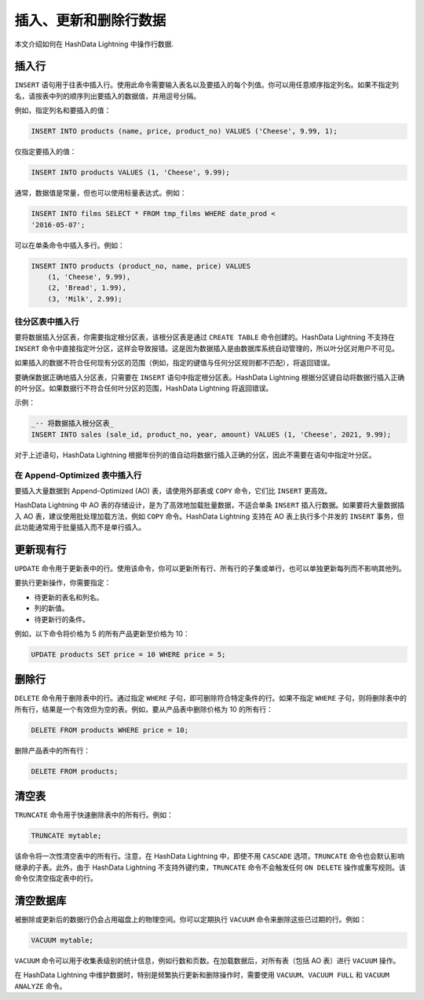 .. raw:: latex

   \newpage

插入、更新和删除行数据
======================

本文介绍如何在 HashData Lightning 中操作行数据.

插入行
------

``INSERT`` 语句用于往表中插入行。使用此命令需要输入表名以及要插入的每个列值。你可以用任意顺序指定列名。如果不指定列名，请按表中列的顺序列出要插入的数据值，并用逗号分隔。

例如，指定列名和要插入的值：

.. code:: sql

   INSERT INTO products (name, price, product_no) VALUES ('Cheese', 9.99, 1);

仅指定要插入的值：

.. code:: sql

   INSERT INTO products VALUES (1, 'Cheese', 9.99);

通常，数据值是常量，但也可以使用标量表达式。例如：

.. code:: sql

   INSERT INTO films SELECT * FROM tmp_films WHERE date_prod <
   '2016-05-07';

可以在单条命令中插入多行。例如：

.. code:: sql

   INSERT INTO products (product_no, name, price) VALUES
       (1, 'Cheese', 9.99),
       (2, 'Bread', 1.99),
       (3, 'Milk', 2.99);

往分区表中插入行
~~~~~~~~~~~~~~~~

要将数据插入分区表，你需要指定根分区表，该根分区表是通过 ``CREATE TABLE`` 命令创建的。HashData Lightning 不支持在 ``INSERT`` 命令中直接指定叶分区，这样会导致报错。这是因为数据插入是由数据库系统自动管理的，所以叶分区对用户不可见。

如果插入的数据不符合任何现有分区的范围（例如，指定的键值与任何分区规则都不匹配），将返回错误。

要确保数据正确地插入分区表，只需要在 ``INSERT`` 语句中指定根分区表。HashData Lightning 根据分区键自动将数据行插入正确的叶分区。如果数据行不符合任何叶分区的范围，HashData Lightning 将返回错误。

示例：

.. code:: sql

   _-- 将数据插入根分区表_
   INSERT INTO sales (sale_id, product_no, year, amount) VALUES (1, 'Cheese', 2021, 9.99);

对于上述语句，HashData Lightning 根据年份列的值自动将数据行插入正确的分区，因此不需要在语句中指定叶分区。

在 Append-Optimized 表中插入行
~~~~~~~~~~~~~~~~~~~~~~~~~~~~~~

要插入大量数据到 Append-Optimized (AO) 表，请使用外部表或 ``COPY`` 命令，它们比 ``INSERT`` 更高效。

HashData Lightning 中 AO 表的存储设计，是为了高效地加载批量数据，不适合单条 ``INSERT`` 插入行数据。如果要将大量数据插入 AO 表，建议使用批处理加载方法，例如 ``COPY`` 命令。HashData Lightning 支持在 AO 表上执行多个并发的 ``INSERT`` 事务，但此功能通常用于批量插入而不是单行插入。

更新现有行
----------

``UPDATE`` 命令用于更新表中的行。使用该命令，你可以更新所有行、所有行的子集或单行，也可以单独更新每列而不影响其他列。

要执行更新操作，你需要指定：

-  待更新的表名和列名。
-  列的新值。
-  待更新行的条件。

例如，以下命令将价格为 5 的所有产品更新至价格为 10：

.. code:: sql

   UPDATE products SET price = 10 WHERE price = 5;

删除行
------

``DELETE`` 命令用于删除表中的行。通过指定 ``WHERE`` 子句，即可删除符合特定条件的行。如果不指定 ``WHERE`` 子句，则将删除表中的所有行，结果是一个有效但为空的表。例如，要从产品表中删除价格为 10 的所有行：

.. code:: sql

   DELETE FROM products WHERE price = 10;

删除产品表中的所有行：

.. code:: sql

   DELETE FROM products;

清空表
------

``TRUNCATE`` 命令用于快速删除表中的所有行。例如：

.. code:: sql

   TRUNCATE mytable;

该命令将一次性清空表中的所有行。注意，在 HashData Lightning 中，即使不用 ``CASCADE`` 选项，\ ``TRUNCATE`` 命令也会默认影响继承的子表。此外，由于 HashData Lightning 不支持外键约束，\ ``TRUNCATE`` 命令不会触发任何 ``ON DELETE`` 操作或重写规则。该命令仅清空指定表中的行。

清空数据库
----------

被删除或更新后的数据行仍会占用磁盘上的物理空间。你可以定期执行 ``VACUUM`` 命令来删除这些已过期的行。例如：

.. code:: sql

   VACUUM mytable;

``VACUUM`` 命令可以用于收集表级别的统计信息，例如行数和页数。在加载数据后，对所有表（包括 AO 表）进行 ``VACUUM`` 操作。

在 HashData Lightning 中维护数据时，特别是频繁执行更新和删除操作时，需要使用 ``VACUUM``\ 、\ ``VACUUM FULL`` 和 ``VACUUM ANALYZE`` 命令。
